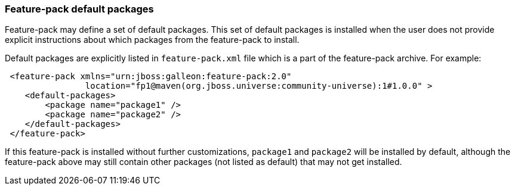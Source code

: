 ### Feature-pack default packages

Feature-pack may define a set of default packages. This set of default packages is installed when the user does not provide explicit instructions about which packages from the feature-pack to install.

Default packages are explicitly listed in `feature-pack.xml` file which is a part of the feature-pack archive. For example:

[source,xml]
----
 <feature-pack xmlns="urn:jboss:galleon:feature-pack:2.0"
                location="fp1@maven(org.jboss.universe:community-universe):1#1.0.0" >
    <default-packages>
        <package name="package1" />
        <package name="package2" />
    </default-packages>
 </feature-pack>
----

If this feature-pack is installed without further customizations, `package1` and `package2` will be installed by default, although the feature-pack above may still contain other packages (not listed as default) that may not get installed.
